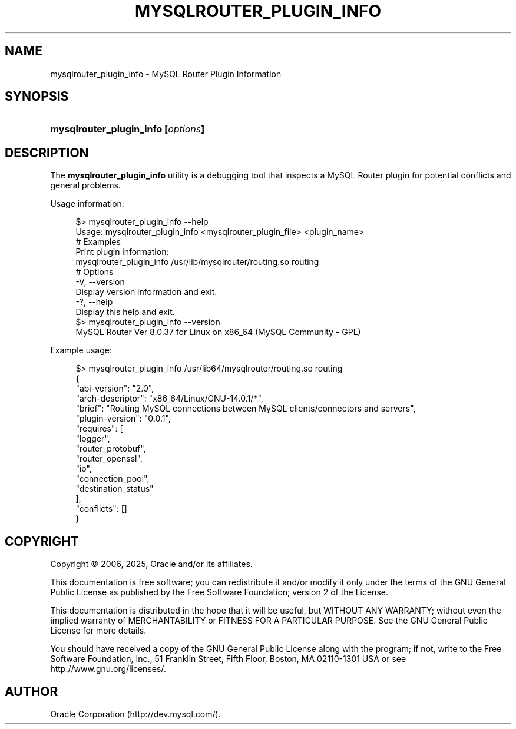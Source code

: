 '\" t
.\"     Title: mysqlrouter_plugin_info
.\"    Author: [FIXME: author] [see http://docbook.sf.net/el/author]
.\" Generator: DocBook XSL Stylesheets v1.79.1 <http://docbook.sf.net/>
.\"      Date: 06/13/2025
.\"    Manual: MySQL Router
.\"    Source: MySQL 8.0
.\"  Language: English
.\"
.TH "MYSQLROUTER_PLUGIN_INFO" "1" "06/13/2025" "MySQL 8\&.0" "MySQL Router"
.\" -----------------------------------------------------------------
.\" * Define some portability stuff
.\" -----------------------------------------------------------------
.\" ~~~~~~~~~~~~~~~~~~~~~~~~~~~~~~~~~~~~~~~~~~~~~~~~~~~~~~~~~~~~~~~~~
.\" http://bugs.debian.org/507673
.\" http://lists.gnu.org/archive/html/groff/2009-02/msg00013.html
.\" ~~~~~~~~~~~~~~~~~~~~~~~~~~~~~~~~~~~~~~~~~~~~~~~~~~~~~~~~~~~~~~~~~
.ie \n(.g .ds Aq \(aq
.el       .ds Aq '
.\" -----------------------------------------------------------------
.\" * set default formatting
.\" -----------------------------------------------------------------
.\" disable hyphenation
.nh
.\" disable justification (adjust text to left margin only)
.ad l
.\" -----------------------------------------------------------------
.\" * MAIN CONTENT STARTS HERE *
.\" -----------------------------------------------------------------
.SH "NAME"
mysqlrouter_plugin_info \- MySQL Router Plugin Information
.SH "SYNOPSIS"
.HP \w'\fBmysqlrouter_plugin_info\ [\fR\fB\fIoptions\fR\fR\fB]\fR\ 'u
\fBmysqlrouter_plugin_info [\fR\fB\fIoptions\fR\fR\fB]\fR
.SH "DESCRIPTION"
.PP
The
\fBmysqlrouter_plugin_info\fR
utility is a debugging tool that inspects a MySQL Router plugin for potential conflicts and general problems\&.
.PP
Usage information:
.sp
.if n \{\
.RS 4
.\}
.nf
$> mysqlrouter_plugin_info \-\-help
Usage: mysqlrouter_plugin_info <mysqlrouter_plugin_file> <plugin_name>
# Examples
Print plugin information:
    mysqlrouter_plugin_info /usr/lib/mysqlrouter/routing\&.so routing
# Options
  \-V, \-\-version
      Display version information and exit\&.
  \-?, \-\-help
      Display this help and exit\&.
$> mysqlrouter_plugin_info \-\-version
MySQL Router  Ver 8\&.0\&.37 for Linux on x86_64 (MySQL Community \- GPL)
.fi
.if n \{\
.RE
.\}
.PP
Example usage:
.sp
.if n \{\
.RS 4
.\}
.nf
$> mysqlrouter_plugin_info /usr/lib64/mysqlrouter/routing\&.so routing
{
    "abi\-version": "2\&.0",
    "arch\-descriptor": "x86_64/Linux/GNU\-14\&.0\&.1/*",
    "brief": "Routing MySQL connections between MySQL clients/connectors and servers",
    "plugin\-version": "0\&.0\&.1",
    "requires": [
        "logger",
        "router_protobuf",
        "router_openssl",
        "io",
        "connection_pool",
        "destination_status"
    ],
    "conflicts": []
}
.fi
.if n \{\
.RE
.\}
.SH "COPYRIGHT"
.br
.PP
Copyright \(co 2006, 2025, Oracle and/or its affiliates.
.PP
This documentation is free software; you can redistribute it and/or modify it only under the terms of the GNU General Public License as published by the Free Software Foundation; version 2 of the License.
.PP
This documentation is distributed in the hope that it will be useful, but WITHOUT ANY WARRANTY; without even the implied warranty of MERCHANTABILITY or FITNESS FOR A PARTICULAR PURPOSE. See the GNU General Public License for more details.
.PP
You should have received a copy of the GNU General Public License along with the program; if not, write to the Free Software Foundation, Inc., 51 Franklin Street, Fifth Floor, Boston, MA 02110-1301 USA or see http://www.gnu.org/licenses/.
.sp
.SH AUTHOR
Oracle Corporation (http://dev.mysql.com/).
